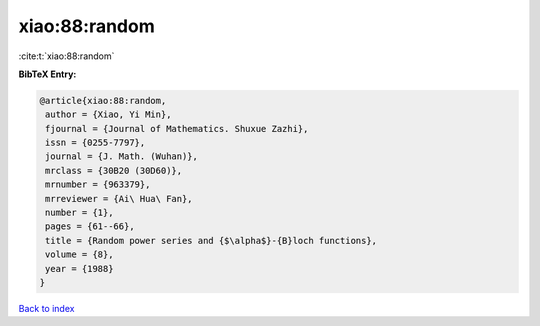 xiao:88:random
==============

:cite:t:`xiao:88:random`

**BibTeX Entry:**

.. code-block:: bibtex

   @article{xiao:88:random,
    author = {Xiao, Yi Min},
    fjournal = {Journal of Mathematics. Shuxue Zazhi},
    issn = {0255-7797},
    journal = {J. Math. (Wuhan)},
    mrclass = {30B20 (30D60)},
    mrnumber = {963379},
    mrreviewer = {Ai\ Hua\ Fan},
    number = {1},
    pages = {61--66},
    title = {Random power series and {$\alpha$}-{B}loch functions},
    volume = {8},
    year = {1988}
   }

`Back to index <../By-Cite-Keys.html>`_
